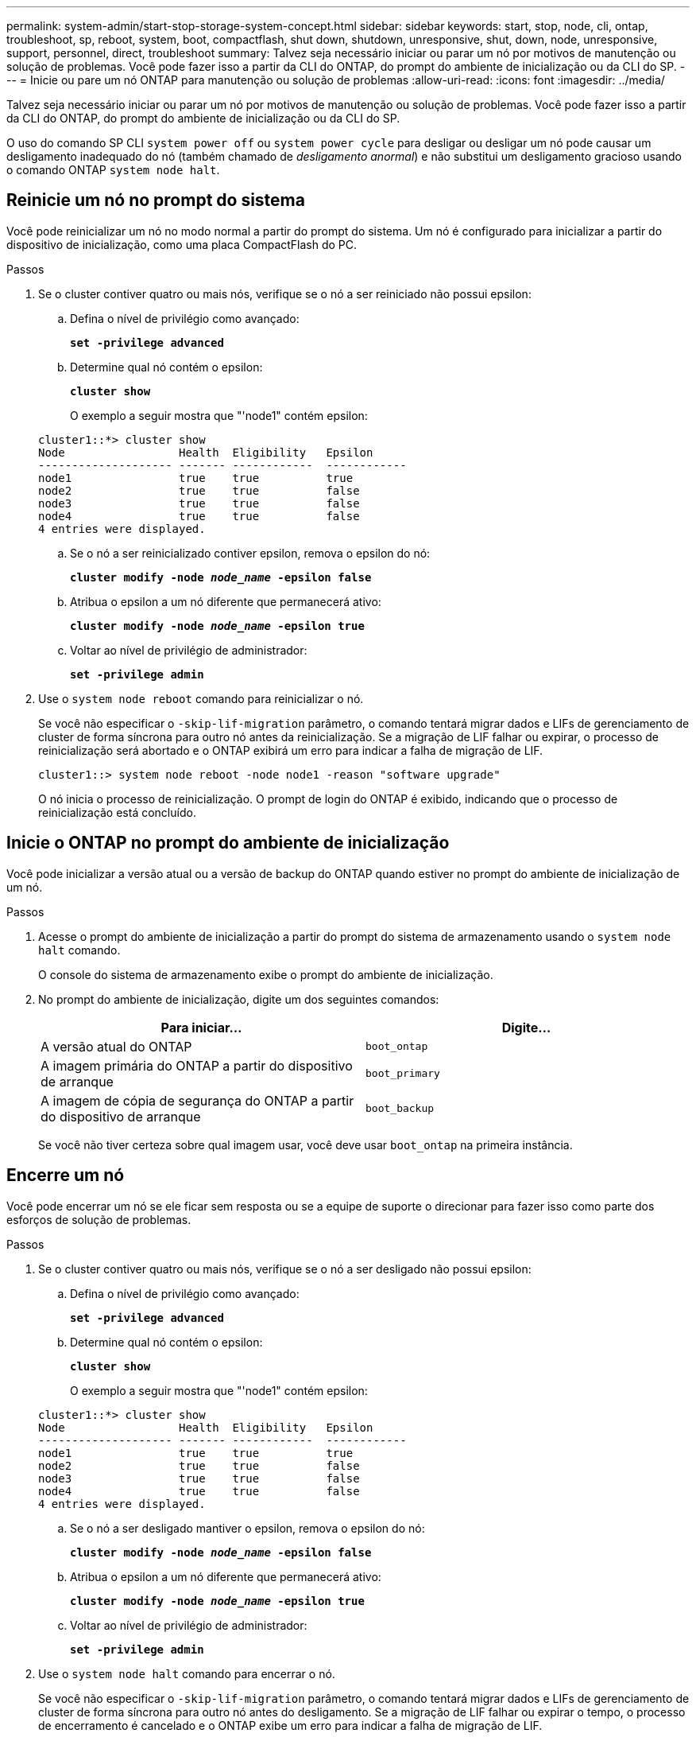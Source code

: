 ---
permalink: system-admin/start-stop-storage-system-concept.html 
sidebar: sidebar 
keywords: start, stop, node, cli, ontap, troubleshoot, sp, reboot, system, boot, compactflash, shut down, shutdown,  unresponsive, shut, down, node, unresponsive, support, personnel, direct, troubleshoot 
summary: Talvez seja necessário iniciar ou parar um nó por motivos de manutenção ou solução de problemas. Você pode fazer isso a partir da CLI do ONTAP, do prompt do ambiente de inicialização ou da CLI do SP. 
---
= Inicie ou pare um nó ONTAP para manutenção ou solução de problemas
:allow-uri-read: 
:icons: font
:imagesdir: ../media/


[role="lead"]
Talvez seja necessário iniciar ou parar um nó por motivos de manutenção ou solução de problemas. Você pode fazer isso a partir da CLI do ONTAP, do prompt do ambiente de inicialização ou da CLI do SP.

O uso do comando SP CLI `system power off` ou `system power cycle` para desligar ou desligar um nó pode causar um desligamento inadequado do nó (também chamado de _desligamento anormal_) e não substitui um desligamento gracioso usando o comando ONTAP `system node halt`.



== Reinicie um nó no prompt do sistema

Você pode reinicializar um nó no modo normal a partir do prompt do sistema. Um nó é configurado para inicializar a partir do dispositivo de inicialização, como uma placa CompactFlash do PC.

.Passos
. Se o cluster contiver quatro ou mais nós, verifique se o nó a ser reiniciado não possui epsilon:
+
.. Defina o nível de privilégio como avançado:
+
`*set -privilege advanced*`

.. Determine qual nó contém o epsilon:
+
`*cluster show*`

+
O exemplo a seguir mostra que "'node1" contém epsilon:

+
[listing]
----
cluster1::*> cluster show
Node                 Health  Eligibility   Epsilon
-------------------- ------- ------------  ------------
node1                true    true          true
node2                true    true          false
node3                true    true          false
node4                true    true          false
4 entries were displayed.
----
.. Se o nó a ser reinicializado contiver epsilon, remova o epsilon do nó:
+
`*cluster modify -node _node_name_ -epsilon false*`

.. Atribua o epsilon a um nó diferente que permanecerá ativo:
+
`*cluster modify -node _node_name_ -epsilon true*`

.. Voltar ao nível de privilégio de administrador:
+
`*set -privilege admin*`



. Use o `system node reboot` comando para reinicializar o nó.
+
Se você não especificar o `-skip-lif-migration` parâmetro, o comando tentará migrar dados e LIFs de gerenciamento de cluster de forma síncrona para outro nó antes da reinicialização. Se a migração de LIF falhar ou expirar, o processo de reinicialização será abortado e o ONTAP exibirá um erro para indicar a falha de migração de LIF.

+
[listing]
----
cluster1::> system node reboot -node node1 -reason "software upgrade"
----
+
O nó inicia o processo de reinicialização. O prompt de login do ONTAP é exibido, indicando que o processo de reinicialização está concluído.





== Inicie o ONTAP no prompt do ambiente de inicialização

Você pode inicializar a versão atual ou a versão de backup do ONTAP quando estiver no prompt do ambiente de inicialização de um nó.

.Passos
. Acesse o prompt do ambiente de inicialização a partir do prompt do sistema de armazenamento usando o `system node halt` comando.
+
O console do sistema de armazenamento exibe o prompt do ambiente de inicialização.

. No prompt do ambiente de inicialização, digite um dos seguintes comandos:
+
|===
| Para iniciar... | Digite... 


 a| 
A versão atual do ONTAP
 a| 
`boot_ontap`



 a| 
A imagem primária do ONTAP a partir do dispositivo de arranque
 a| 
`boot_primary`



 a| 
A imagem de cópia de segurança do ONTAP a partir do dispositivo de arranque
 a| 
`boot_backup`

|===
+
Se você não tiver certeza sobre qual imagem usar, você deve usar `boot_ontap` na primeira instância.





== Encerre um nó

Você pode encerrar um nó se ele ficar sem resposta ou se a equipe de suporte o direcionar para fazer isso como parte dos esforços de solução de problemas.

.Passos
. Se o cluster contiver quatro ou mais nós, verifique se o nó a ser desligado não possui epsilon:
+
.. Defina o nível de privilégio como avançado:
+
`*set -privilege advanced*`

.. Determine qual nó contém o epsilon:
+
`*cluster show*`

+
O exemplo a seguir mostra que "'node1" contém epsilon:

+
[listing]
----
cluster1::*> cluster show
Node                 Health  Eligibility   Epsilon
-------------------- ------- ------------  ------------
node1                true    true          true
node2                true    true          false
node3                true    true          false
node4                true    true          false
4 entries were displayed.
----
.. Se o nó a ser desligado mantiver o epsilon, remova o epsilon do nó:
+
`*cluster modify -node _node_name_ -epsilon false*`

.. Atribua o epsilon a um nó diferente que permanecerá ativo:
+
`*cluster modify -node _node_name_ -epsilon true*`

.. Voltar ao nível de privilégio de administrador:
+
`*set -privilege admin*`



. Use o `system node halt` comando para encerrar o nó.
+
Se você não especificar o `-skip-lif-migration` parâmetro, o comando tentará migrar dados e LIFs de gerenciamento de cluster de forma síncrona para outro nó antes do desligamento. Se a migração de LIF falhar ou expirar o tempo, o processo de encerramento é cancelado e o ONTAP exibe um erro para indicar a falha de migração de LIF.

+
Você pode acionar manualmente um despejo de memória com o desligamento usando ambos os `-dump` parâmetros.

+
O exemplo a seguir desliga o nó chamado "'node1" para manutenção de hardware:

+
[listing]
----
cluster1::> system node halt -node node1 -reason 'hardware maintenance'
----

